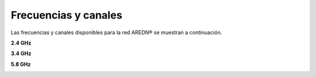 ======================
Frecuencias y canales
======================

Las frecuencias y canales disponibles para la red AREDN |trade| se muestran a continuación.

**2.4 GHz**

.. image:: _images/2.4ghz_es.png
   :alt: Canales en 2.4 GHz
   :align: center

**3.4 GHz**

.. image:: _images/3.4ghz_es.png
   :alt: Canales en 3.4 GHz
   :align: center

**5.8 GHz**

.. image:: _images/5.8ghz_es.png
   :alt: Canales es 5.8 GHz
   :align: center


.. |trade|  unicode:: U+00AE .. Registered Trademark SIGN
   :ltrim:
